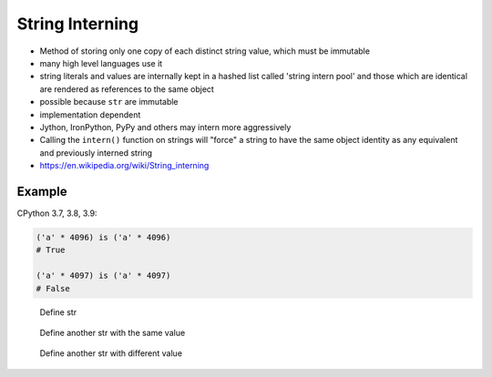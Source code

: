 String Interning
================
* Method of storing only one copy of each distinct string value, which must be immutable
* many high level languages use it
* string literals and values are internally kept in a hashed list called 'string intern pool' and those which are identical are rendered as references to the same object
* possible because ``str`` are immutable
* implementation dependent
* Jython, IronPython, PyPy and others may intern more aggressively
* Calling the ``intern()`` function on strings will "force" a string to have the same object identity as any equivalent and previously interned string
* https://en.wikipedia.org/wiki/String_interning


Example
-------
CPython 3.7, 3.8, 3.9:

.. code-block:: python

    ('a' * 4096) is ('a' * 4096)
    # True

    ('a' * 4097) is ('a' * 4097)
    # False

.. figure:: img/oop-identity-str-1.png

    Define str

.. figure:: img/oop-identity-str-2.png

    Define another str with the same value

.. figure:: img/oop-identity-str-3.png

    Define another str with different value
